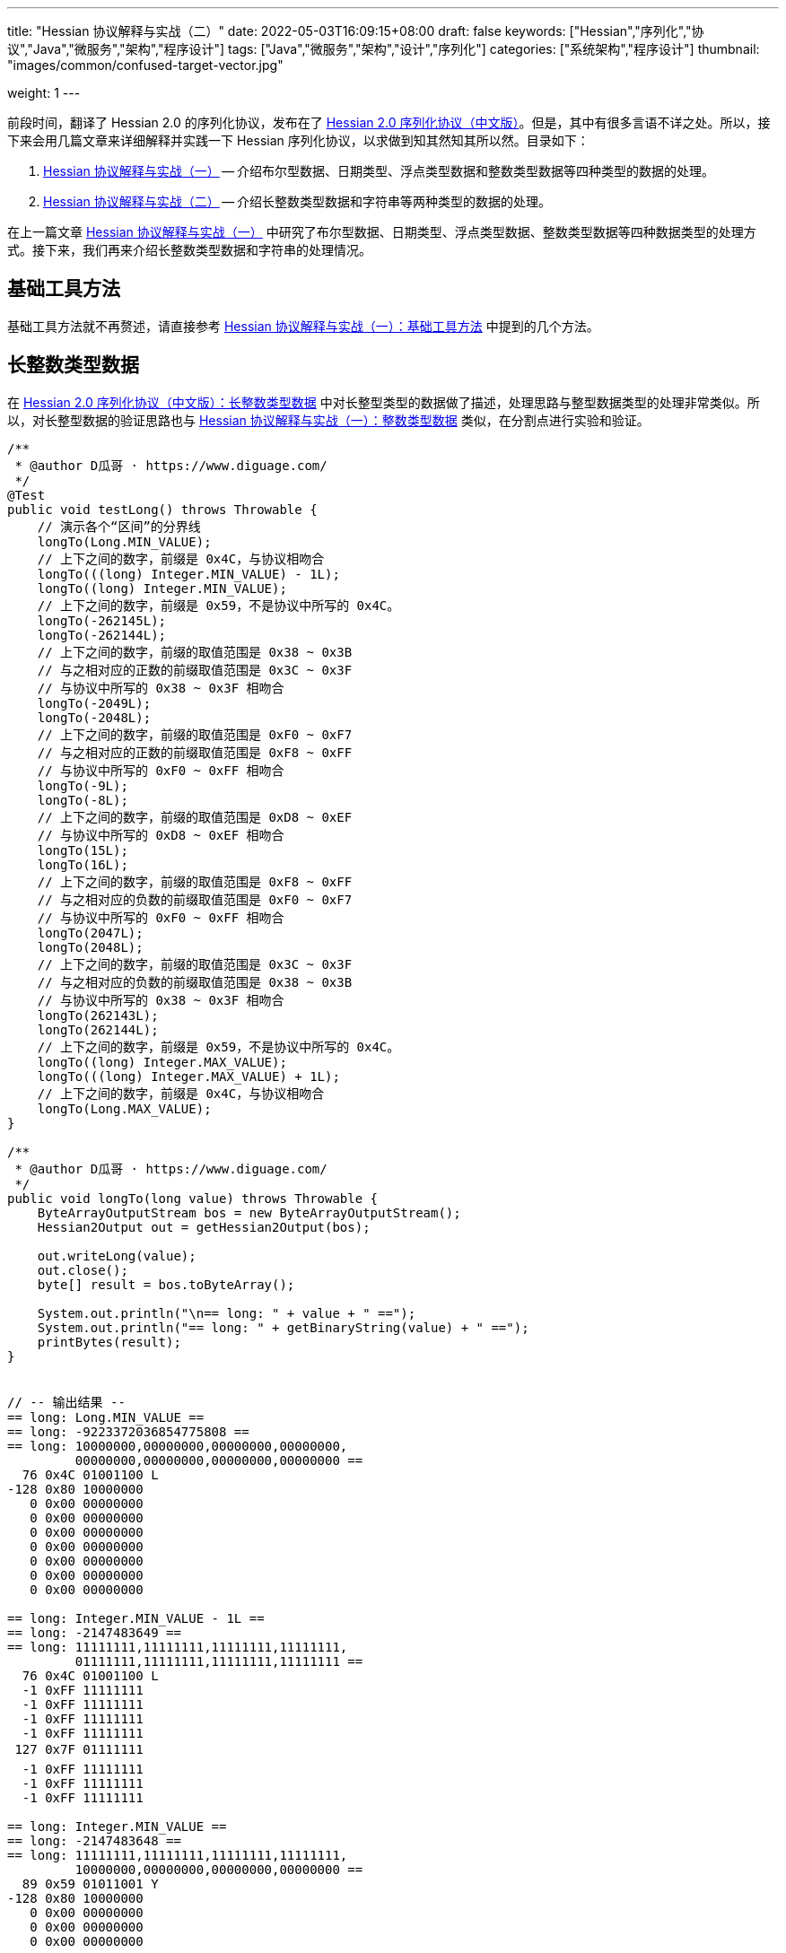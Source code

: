 ---
title: "Hessian 协议解释与实战（二）"
date: 2022-05-03T16:09:15+08:00
draft: false
keywords: ["Hessian","序列化","协议","Java","微服务","架构","程序设计"]
tags: ["Java","微服务","架构","设计","序列化"]
categories: ["系统架构","程序设计"]
thumbnail: "images/common/confused-target-vector.jpg"

weight: 1
---

:icons: font
:source-highlighter: pygments
:pygments-style: monokai
:pygments-linenums-mode: table
:source_attr: indent=0
:image_attr: align=center,width=100%

前段时间，翻译了 Hessian 2.0 的序列化协议，发布在了 https://www.diguage.com/post/hessian-serialization-protocol/[Hessian 2.0 序列化协议（中文版）^]。但是，其中有很多言语不详之处。所以，接下来会用几篇文章来详细解释并实践一下 Hessian 序列化协议，以求做到知其然知其所以然。目录如下：

. https://www.diguage.com/post/hessian-protocol-interpretation-and-practice-1/[Hessian 协议解释与实战（一）^] -- 介绍布尔型数据、日期类型、浮点类型数据和整数类型数据等四种类型的数据的处理。
. https://www.diguage.com/post/hessian-protocol-interpretation-and-practice-2/[Hessian 协议解释与实战（二）^] -- 介绍长整数类型数据和字符串等两种类型的数据的处理。

在上一篇文章 https://www.diguage.com/post/hessian-protocol-interpretation-and-practice-1/[Hessian 协议解释与实战（一）^] 中研究了布尔型数据、日期类型、浮点类型数据、整数类型数据等四种数据类型的处理方式。接下来，我们再来介绍长整数类型数据和字符串的处理情况。

== 基础工具方法

基础工具方法就不再赘述，请直接参考 https://www.diguage.com/post/hessian-protocol-interpretation-and-practice-1/#helper-methods[Hessian 协议解释与实战（一）：基础工具方法^] 中提到的几个方法。

[#long]
== 长整数类型数据

在 https://www.diguage.com/post/hessian-serialization-protocol/#long[Hessian 2.0 序列化协议（中文版）：长整数类型数据^] 中对长整型类型的数据做了描述，处理思路与整型数据类型的处理非常类似。所以，对长整型数据的验证思路也与 https://www.diguage.com/post/hessian-protocol-interpretation-and-practice-1/#int[Hessian 协议解释与实战（一）：整数类型数据^] 类似，在分割点进行实验和验证。

[source%nowrap,java,{source_attr}]
----
/**
 * @author D瓜哥 · https://www.diguage.com/
 */
@Test
public void testLong() throws Throwable {
    // 演示各个“区间”的分界线
    longTo(Long.MIN_VALUE);
    // 上下之间的数字，前缀是 0x4C，与协议相吻合
    longTo(((long) Integer.MIN_VALUE) - 1L);
    longTo((long) Integer.MIN_VALUE);
    // 上下之间的数字，前缀是 0x59，不是协议中所写的 0x4C。
    longTo(-262145L);
    longTo(-262144L);
    // 上下之间的数字，前缀的取值范围是 0x38 ~ 0x3B
    // 与之相对应的正数的前缀取值范围是 0x3C ~ 0x3F
    // 与协议中所写的 0x38 ~ 0x3F 相吻合
    longTo(-2049L);
    longTo(-2048L);
    // 上下之间的数字，前缀的取值范围是 0xF0 ~ 0xF7
    // 与之相对应的正数的前缀取值范围是 0xF8 ~ 0xFF
    // 与协议中所写的 0xF0 ~ 0xFF 相吻合
    longTo(-9L);
    longTo(-8L);
    // 上下之间的数字，前缀的取值范围是 0xD8 ~ 0xEF
    // 与协议中所写的 0xD8 ~ 0xEF 相吻合
    longTo(15L);
    longTo(16L);
    // 上下之间的数字，前缀的取值范围是 0xF8 ~ 0xFF
    // 与之相对应的负数的前缀取值范围是 0xF0 ~ 0xF7
    // 与协议中所写的 0xF0 ~ 0xFF 相吻合
    longTo(2047L);
    longTo(2048L);
    // 上下之间的数字，前缀的取值范围是 0x3C ~ 0x3F
    // 与之相对应的负数的前缀取值范围是 0x38 ~ 0x3B
    // 与协议中所写的 0x38 ~ 0x3F 相吻合
    longTo(262143L);
    longTo(262144L);
    // 上下之间的数字，前缀是 0x59，不是协议中所写的 0x4C。
    longTo((long) Integer.MAX_VALUE);
    longTo(((long) Integer.MAX_VALUE) + 1L);
    // 上下之间的数字，前缀是 0x4C，与协议相吻合
    longTo(Long.MAX_VALUE);
}

/**
 * @author D瓜哥 · https://www.diguage.com/
 */
public void longTo(long value) throws Throwable {
    ByteArrayOutputStream bos = new ByteArrayOutputStream();
    Hessian2Output out = getHessian2Output(bos);

    out.writeLong(value);
    out.close();
    byte[] result = bos.toByteArray();

    System.out.println("\n== long: " + value + " ==");
    System.out.println("== long: " + getBinaryString(value) + " ==");
    printBytes(result);
}


// -- 输出结果 --
== long: Long.MIN_VALUE ==
== long: -9223372036854775808 ==
== long: 10000000,00000000,00000000,00000000,
         00000000,00000000,00000000,00000000 ==
  76 0x4C 01001100 L 
-128 0x80 10000000 
   0 0x00 00000000   
   0 0x00 00000000   
   0 0x00 00000000   
   0 0x00 00000000   
   0 0x00 00000000   
   0 0x00 00000000   
   0 0x00 00000000   

== long: Integer.MIN_VALUE - 1L ==
== long: -2147483649 ==
== long: 11111111,11111111,11111111,11111111,
         01111111,11111111,11111111,11111111 ==
  76 0x4C 01001100 L 
  -1 0xFF 11111111 
  -1 0xFF 11111111 
  -1 0xFF 11111111 
  -1 0xFF 11111111 
 127 0x7F 01111111  
  -1 0xFF 11111111 
  -1 0xFF 11111111 
  -1 0xFF 11111111 

== long: Integer.MIN_VALUE ==
== long: -2147483648 ==
== long: 11111111,11111111,11111111,11111111,
         10000000,00000000,00000000,00000000 ==
  89 0x59 01011001 Y 
-128 0x80 10000000 
   0 0x00 00000000   
   0 0x00 00000000   
   0 0x00 00000000   

== long: -262145 ==
== long: 11111111,11111111,11111111,11111111,
         11111111,11111011,11111111,11111111 ==
  89 0x59 01011001 Y 
  -1 0xFF 11111111 
  -5 0xFB 11111011 
  -1 0xFF 11111111 
  -1 0xFF 11111111 

== long: -262144 ==
== long: 11111111,11111111,11111111,11111111,
         11111111,11111100,00000000,00000000 ==
  56 0x38 00111000 8 
   0 0x00 00000000   
   0 0x00 00000000   

== long: -2049 ==
== long: 11111111,11111111,11111111,11111111,
         11111111,11111111,11110111,11111111 ==
  59 0x3B 00111011 ; 
  -9 0xF7 11110111 
  -1 0xFF 11111111 

== long: -2048 ==
== long: 11111111,11111111,11111111,11111111,
         11111111,11111111,11111000,00000000 ==
 -16 0xF0 11110000 
   0 0x00 00000000   

== long: -9 ==
== long: 11111111,11111111,11111111,11111111,
         11111111,11111111,11111111,11110111 ==
  -9 0xF7 11110111 
  -9 0xF7 11110111 

== long: -8 ==
== long: 11111111,11111111,11111111,11111111,
         11111111,11111111,11111111,11111000 ==
 -40 0xD8 11011000 

== long: 15 ==
== long: 00000000,00000000,00000000,00000000,
         00000000,00000000,00000000,00001111 ==
 -17 0xEF 11101111 

== long: 16 ==
== long: 00000000,00000000,00000000,00000000,
         00000000,00000000,00000000,00010000 ==
  -8 0xF8 11111000 
  16 0x10 00010000  

== long: 2047 ==
== long: 00000000,00000000,00000000,00000000,
         00000000,00000000,00000111,11111111 ==
  -1 0xFF 11111111 
  -1 0xFF 11111111 

== long: 2048 ==
== long: 00000000,00000000,00000000,00000000,
         00000000,00000000,00001000,00000000 ==
  60 0x3C 00111100 < 
   8 0x08 00001000 
   0 0x00 00000000   

== long: 262143 ==
== long: 00000000,00000000,00000000,00000000,
         00000000,00000011,11111111,11111111 ==
  63 0x3F 00111111 ? 
  -1 0xFF 11111111 
  -1 0xFF 11111111 

== long: 262144 ==
== long: 00000000,00000000,00000000,00000000,
         00000000,00000100,00000000,00000000 ==
  89 0x59 01011001 Y 
   0 0x00 00000000   
   4 0x04 00000100  
   0 0x00 00000000   
   0 0x00 00000000   

== long: Integer.MAX_VALUE ==
== long: 2147483647 ==
== long: 00000000,00000000,00000000,00000000,
         01111111,11111111,11111111,11111111 ==
  89 0x59 01011001 Y 
 127 0x7F 01111111  
  -1 0xFF 11111111 
  -1 0xFF 11111111 
  -1 0xFF 11111111 


== long: Integer.MAX_VALUE + 1L ==
== long: 2147483648 ==
== long: 00000000,00000000,00000000,00000000,
         10000000,00000000,00000000,00000000 ==
  76 0x4C 01001100 L 
   0 0x00 00000000   
   0 0x00 00000000   
   0 0x00 00000000   
   0 0x00 00000000   
-128 0x80 10000000 
   0 0x00 00000000   
   0 0x00 00000000   
   0 0x00 00000000   


== long: Long.MAX_VALUE ==
== long: 9223372036854775807 ==
== long: 01111111,11111111,11111111,11111111,
         11111111,11111111,11111111,11111111 ==
  76 0x4C 01001100 L 
 127 0x7F 01111111  
  -1 0xFF 11111111 
  -1 0xFF 11111111 
  -1 0xFF 11111111 
  -1 0xFF 11111111 
  -1 0xFF 11111111 
  -1 0xFF 11111111 
  -1 0xFF 11111111 

----

这里有几点需要特别说明：

. 首先，需要特别强调的一点，协议中有一处是错误的：**五个字节表示的数字的前缀是 `0x59`（`Y`），而不是 `0x4C`（`L`）。**这里也可以从另外一个角度来看这个问题：九个字节表示数字的前缀是 `0x4C`（`L`），如果五个字节的数字是正确的，则这两个冲突，哪该怎么区分这两种数字呢？
. 对于 `-8` ~ `15` 的数字，使用字节中的后六位来表示；
. 在编码 `-2048` ~ `2047` 时，使用两个字节表示。其中，后面的 `12` 位用于表示数值。`11110000`（`0xF0`） `00000000`（`0x00`） 表示 `-2048`，之后就在后十二位上逐渐加 `1`，直到 `11111111`（`0xFF`） `11111111`（`0xFF`） 表示 `2047`。
. 在编码 `-262144` ~ `262143` 时，使用三个字节表示。其中，后面的十九位用于表示数值。`00111000`（`0x38`） `00000000`（`0x00`） `00000000`（`0x00`） 表示 `-262144`，之后就在后十九位上逐渐加 `1`，直到 `00111111`（`0x3F`） `11111111`（`0xFF`） `11111111`（`0xFF`） 表示 `262143`。
. 对于 `Integer.MIN_VALUE` ~ `-2049` 和 `2048` ~ `Integer.MAX_VALUE` 这两个区间的数字，则直接取数字对应的最后 32 位二进制，然后在前面加一个前缀 `0x59` 来作为序列化的结果。
. 除上述之外的所有数字，则都是将其二进制位，并且在前面加一个前缀 `0x4C`（`L`）来作为序列化结果。
. 有一点需要说明一下：在处理长整数时，在程序中是按照区间范围来处理的，基本原则是用尽可能少的字节来完整表示数字。这样的话，在下一个更大范围的数字是要去除上一个区间能表示的数。这点对于整数和长整数的处理方式都是一样的。画了一个图来更详细说明情况。

image::/images/marshal/hessian-long.svg[{image_attr}]

[#string]
== 字符串

在 https://www.diguage.com/post/hessian-serialization-protocol/#string[Hessian 2.0 序列化协议（中文版）：字符串类型数据^] 中对字符串类型的数据做了描述。总得来说，还算比较清楚。但是一些细节不是特别清楚，比如“以 UTF-8 编码的 16 位 Unicode 字符串”，再比如，四个字节的 UTF-8 怎么被 16 位 Unicode 字符串表示等。这里深究一下。

在讲述 Hessian 如果处理字符串之前，我们先简要介绍一些编码与字符串的基础知识，方便后续内容展开。

=== 编码与字符集概述

关于字符串编码有非常非常多的计算机底层知识。在探究的过程中，还是费了不少力气。关于 Unicode、UTF-8、UTF-16（以及相关变种 UTF-16BE 和 UTF-166LE）等相关知识有非常非常多，这里不展开讲解。那里提到了相关知识，会简单诉说一下，只是做些铺垫工作。后续有机会，再发文细讲。

****
关于编码与字符集的问题，专门去查了一些资料，越了解越心惊，没想到这里面的水是如此之深，不是简单几句就能说明白了。干脆给自己挖个坑，专门写一篇文章来详细说明吧。先把坑位选好： https://www.diguage.com/post/dive-into-encoding-and-character-set/[细说编码与字符集^]。
****

==== ASCII 码

ASCII 是 American Standard Code for Information Interchange 的简称，定义了128个字符的编码规则，其字符集合叫 ASCII 字符集。完整列表如下：

image::/images/encoding/ascii-table.svg[alt="ASCII Table",{image_attr}]

==== Unicode

ASCII 码是美国制定出来针对英语的编码标准；后来，中国发展出来自己的 GB2312，后来为了增加对繁体字的支持，又扩展出来了 GB18030。其他国家也发展出来自己的编码标准。为了解决不同国家间却经常出现编码不相容的情况，发展出了 Unicode 编码。

在文字处理方面，Unicode 为每一个字符而非字形定义唯一的代码（即一个整数）。换句话说，统一码以一种抽象的方式（即数字）来处理字符，并将视觉上的演绎工作（例如字体大小、外观形状、字体形态、文体等）留给其他软件来处理。D瓜哥的理解就是给每个字符分配了一个身份证号。

在表示一个 Unicode 的字元时，通常会用 “U+” 然后紧接着一组十六进位的数字来表示这一个字元。

Unicode 的实现方式称为 Unicode转换格式（Unicode Transformation Format，简称为UTF）。目前，常用的为 UTF-8 和 UTF-16。

==== UTF-8 编码

Unicode 和 UTF-8 的转换关系比较统一。用表格展示：

image::/images/encoding/utf8-encoding-scheme.svg[alt="Unicode 与 UTF-8 的转换",{image_attr}]

[#utf-16]
==== UTF-16 编码

UTF-16 目前可以分为两种转化格式：

. 如 `U ∈ [U+0000, U+D7FF]` or `U ∈ [U+E000, U+FFFF]`，则 UTF-16 和 Unicode 相同
. 如果 `U ∈ [U+010000, U+10FFFF]`，则转化关系略复杂，具体如下：
+
--
[source%nowrap,{source_attr}]
----
// Basic Multilingual Plane (BMP)
U  ∈ [U+0000, U+D7FF] or U ∈ [U+E000, U+FFFF]
U+ⒶⒷⒸⒹ → 0xⒶⒷⒸⒹ

// Supplementary Planes
U  ∈ [U+010000, U+10FFFF]                // U - 0x10000 之后，只有 20 位
U' = ⑲⑱⑰⑯⑮⑭⑬⑫⑪⑩ ⑨⑧⑦⑥⑤④③②①⓪  // U - 0x10000
W₁ = 110110⑲⑱ ⑰⑯⑮⑭⑬⑫⑪⑩            // 0xD800 + ⑲⑱⑰⑯⑮⑭⑬⑫⑪⑩
W₂ = 110111⑨⑧ ⑦⑥⑤④③②①⓪            // 0xDC00 + ⑨⑧⑦⑥⑤④③②①⓪
----

image::/images/encoding/utf16-surrogate-decoder.png[alt="UTF-16 surrogate decoder",{image_attr}]

编码之后，每个字符的编码范围是 `W ∈ [0xD800, 0xDFFF]`，其中，high surrogate `W₁ ∈ [0xD800, 0xDBFF]`， low surrogate `W₂ ∈ [0xDC00, 0xDFFF]`，正好可以 BMP 的字区分开。
--

铺垫工作基本够用了，下面开始介绍 Hessian 对字符串的处理。

=== Hessian 对字符串的基本处理

坦白讲，Hessian 对字符串处理的描述一脸懵逼。所以，还是直接结合 Hessian 的代码，来说明一下 Hessian 中对单个字符怎么处理的。直接上代码：

.Hessian 中 Hessian2Output#printString 的代码
[source%nowrap,java,{source_attr}]
----
public void printString(String v, int strOffset, int length)
  throws IOException
{
  int offset = _offset;
  byte []buffer = _buffer;

  for (int i = 0; i < length; i++) {
    if (SIZE <= offset + 16) {
      _offset = offset;
      flushBuffer();
      offset = _offset;
    }

    char ch = v.charAt(i + strOffset);

    if (ch < 0x80)
      buffer[offset++] = (byte) (ch);
    else if (ch < 0x800) {
      buffer[offset++] = (byte) (0xc0 + ((ch >> 6) & 0x1f));
      buffer[offset++] = (byte) (0x80 + (ch & 0x3f));
    }
    else {
      buffer[offset++] = (byte) (0xe0 + ((ch >> 12) & 0xf));
      buffer[offset++] = (byte) (0x80 + ((ch >> 6) & 0x3f));
      buffer[offset++] = (byte) (0x80 + (ch & 0x3f));
    }
  }

  _offset = offset;
}
----

这段代码中，关于字符（`char`）的处理有三个分支，分开来说明一下：

. 第一个分支条件 `ch < 0x80`，这里的 `0x80` 等价于 `8*16 + 0 = 128`，正好是 ASCII 编码范围内的字符。所以，这个分支的意思就很明确了： ASCII 编码范围内的字符直接使用其编码来作为序列化的结果。另外，UTF-8 在 ASCII 编码范围内，与之相同。所以，这和标准中提到的使用 UTF-8 编码是没有冲突的。
. 第二个分支 `ch < 0x800`，坦白讲，最初看到这个数字是懵逼的。不知道这个 `0x800`。在查相关资料时，看到了 UTF-8 编码的氛围划分，在 https://en.wikipedia.org/wiki/UTF-8#Encoding[UTF-8 - Wikipedia^] 中看到有 `U+0800`。在其上的一行内容显示为两个字节的 UTF-8 编码范围是 `U+0080` ~ `U+07FF`	，其二进制表示是 `110xxxxx` + `10xxxxxx`。这里的 `U+07FF` 和 `0x800` 正好相邻，结合序列化的结果来看，两个字节表示的 UTF-8 的字符直接是使用 UTF-8 编码来作为其序列化结果。所以，从这点可以看出，这里的 `0x800` 就是两个字节表示的 UTF-8 的字符的上限。另外， UTF-8 编码范围的 `U+0080` 和上面的 `0x80` 也是相吻合的。
+
--
image::/images/encoding/code-point-utf8-conversion.png[{image_attr}]
--
+ 
. 第三个情况就比较复杂了。我们先来看看 https://docs.oracle.com/javase/specs/jls/se17/html/index.html[《The Java® Language Specification》^] 中怎么来定义字符的。这里直接摘录规范原文：
+
--
[quote, The Java® Language Specification,Java SE 17 Edition]
____
The Unicode standard was originally designed as a fixed-width 16-bit character encoding. It has since been changed to allow for characters whose representation requires more than 16 bits. The range of legal code points is now U+0000 to U+10FFFF, using the hexadecimal U+n notation. Characters whose code points are greater than U+FFFF are called supplementary characters. To represent the complete range of characters using only 16-bit units, the Unicode standard defines an encoding called UTF-16. In this encoding, supplementary characters are represented as pairs of 16-bit code units, the first from the high-surrogates range (U+D800 to U+DBFF), and the second from the low-surrogates range (U+DC00 to U+DFFF). 

The Java programming language represents text in sequences of 16-bit code units, using the UTF-16 encoding.
____

从这个规范中可以看出，Java 使用 UTF-16 编码来表示文本。

另外，在 https://en.wikipedia.org/wiki/UTF-16[UTF-16 - Wikipedia^] 中有如下描述：

[quote, UTF-16, Wikipedia]
____
Code points from the other planes (called Supplementary Planes) are encoded as two 16-bit code units called a surrogate pair。

……

Java originally used UCS-2, and added UTF-16 supplementary character support in J2SE 5.0.
____

从这些描述中，可以看出，在 Java 中，在表示 https://en.wikipedia.org/wiki/Plane_(Unicode)#Basic_Multilingual_Plane[BMP (Basic Multilingual Plane)^] 的字符时，使用一个 `char` 字符来表示，而且 `char` 值等于字符的 UTF-16 编码；在表示除 BMP 之外的 *supplementary* 字符时，使用两个 `char` 表示，两个 `char` 的值是 UTF-16 编码。

基本的铺垫工作已经够了，我们来结合示例看一下 Hessian 对字符串的处理过程。
--

[source%nowrap,java,{source_attr}]
----
/**
 * @author D瓜哥 · https://www.diguage.com/
 */
@Test
public void testString() throws Throwable {
    // 单字节字符串
    stringTo("D");
    // 双字节字符串
    stringTo("Å");
    // 三字节字符串
    stringTo("瓜");
    // 四字节字符串
    stringTo("😂");
    // 😂 = U+1f602
    // 第一步，先将 Unicode 转换成 UTF-16 编码；
    //      对于超过 BMP 的字符，UTF-16 会将其拆
    //      分成两个字符来处理。由于 Java 内部，char
    //      类型的数据就是使用 UTF-16 编码的，所以，
    //      这一步已经提前完成，无需再做处理。
    // (打开调试，查看 char 的内容即可确认)
    // 这里演示一下从 Unicode 转 UTF-16 的过程：
    // U+1f602 - 0x10000 = 0x0f602
    // 0x0f602 = 00 0011 1101, 10 0000 0010
    //   00 0011 1101 + 0XD800
    // =         00 0011 1101
    //   + 11011000 0000 0000
    // ----------------------
    // =   11011000 0011 1101
    // = d83d
    //
    //   10 0000 0010 + 0xDC00
    // =         10 0000 0010
    //   + 11011100 0000 0000
    // ----------------------
    // =   11011110 0000 0010
    // = de02
    //
    // 第二步，`char` 值大于等于 `0x800` 的 `char`，会将其
    //      “值”当做 Unicode 然后转换成“3个字节的UTF-8”。
    //      如果是需要两个 `char` 表示的字符，则当做两个 “Unicode 值”
    //      处理，则 会转成两个“3 个字节的 UTF-8”，就是六个字节。
    // 注：这里的“3个字节的UTF-8”，并不是通常说的 UTF-8 编码，
    //     只是借用了“3个字节的UTF-8”的编码格式，徒有其表而已。
    // 11011000 0011 1101 → 11101101 10100000 10111101
    // 11011110 0000 0010 → 11101101 10111000 10000010
    // 转换算法见上面的“Unicode 与 UTF-8 的转换”图表。

    // 大家可以试试 👍 的转换： 👍 = U+1F44D
    stringTo("👍");

    // 更长久的长字符串处理示例
    ByteArrayOutputStream bos = new ByteArrayOutputStream();
    Hessian2Output out = getHessian2Output(bos);
    out.writeString("D瓜哥");
    out.writeString("https://www.diguage.com");
    out.writeString("👍👍👍，老李卖瓜，自卖自夸，😂😂😂");
    out.close();
    byte[] hessianBytes = bos.toByteArray();
    ByteArrayInputStream bais = new ByteArrayInputStream(hessianBytes);
    Hessian2Input hessian2Input = getHessian2Input(bais);
    String s1 = hessian2Input.readString();
    System.out.println(s1);
    String s2 = hessian2Input.readString();
    System.out.println(s2);
    String s3 = hessian2Input.readString();
    System.out.println(s3);
    hessian2Input.close();
    bais.close();
}

/**
 * @author D瓜哥 · https://www.diguage.com/
 */
public void stringTo(String value) throws Throwable {
    ByteArrayOutputStream bos = new ByteArrayOutputStream();
    Hessian2Output out = getHessian2Output(bos);

    out.writeString(value);
    out.close();
    byte[] result = bos.toByteArray();

    System.out.println("\n== string: " + value + " ==");
    byte[] utf8Bytes = value.getBytes(StandardCharsets.UTF_8);
    System.out.println("== string: value UTF-8 bytes ==");
    printBytes(utf8Bytes);

    byte[] utf16Bytes = value.getBytes(StandardCharsets.UTF_16);
    System.out.println("== string: value UTF-16 bytes ==");
    printBytes(utf16Bytes);

    byte[] utf16beBytes = value.getBytes(StandardCharsets.UTF_16BE);
    System.out.println("== string: value UTF-16BE bytes ==");
    printBytes(utf16beBytes);

    byte[] utf16leBytes = value.getBytes(StandardCharsets.UTF_16LE);
    System.out.println("== string: value UTF-16LE bytes ==");
    printBytes(utf16leBytes);

    System.out.println("== string: hessian result ==");
    printBytes(result);
}


// -- 输出结果 --
== string: D ==
== string: value UTF-8 bytes ==
  68 0x44 01000100 D 
== string: value UTF-16 bytes ==
  -2 0xFE 11111110 
  -1 0xFF 11111111 
   0 0x00 00000000   
  68 0x44 01000100 D 
== string: value UTF-16BE bytes ==
   0 0x00 00000000   
  68 0x44 01000100 D 
== string: value UTF-16LE bytes ==
  68 0x44 01000100 D 
   0 0x00 00000000   
== string: hessian result ==
   1 0x01 00000001  
  68 0x44 01000100 D 

== string: Å ==
== string: value UTF-8 bytes ==
 -61 0xC3 11000011 
-123 0x85 10000101 
== string: value UTF-16 bytes ==
  -2 0xFE 11111110 
  -1 0xFF 11111111 
   0 0x00 00000000   
 -59 0xC5 11000101 
== string: value UTF-16BE bytes ==
   0 0x00 00000000   
 -59 0xC5 11000101 
== string: value UTF-16LE bytes ==
 -59 0xC5 11000101 
   0 0x00 00000000   
== string: hessian result ==
   1 0x01 00000001  
 -61 0xC3 11000011 
-123 0x85 10000101 

== string: 瓜 ==
== string: value UTF-8 bytes ==
 -25 0xE7 11100111 
-109 0x93 10010011 
-100 0x9C 10011100 
== string: value UTF-16 bytes ==
  -2 0xFE 11111110 
  -1 0xFF 11111111 
 116 0x74 01110100 t 
 -36 0xDC 11011100 
== string: value UTF-16BE bytes ==
 116 0x74 01110100 t 
 -36 0xDC 11011100 
== string: value UTF-16LE bytes ==
 -36 0xDC 11011100 
 116 0x74 01110100 t 
== string: hessian result ==
   1 0x01 00000001  
 -25 0xE7 11100111 
-109 0x93 10010011 
-100 0x9C 10011100  

== string: 😂 ==
== string: value UTF-8 bytes ==
 -16 0xF0 11110000 
 -97 0x9F 10011111 
-104 0x98 10011000 
-126 0x82 10000010 
== string: value UTF-16 bytes ==
  -2 0xFE 11111110 
  -1 0xFF 11111111 
 -40 0xD8 11011000 
  61 0x3D 00111101 = 
 -34 0xDE 11011110 
   2 0x02 00000010  
== string: value UTF-16BE bytes ==
 -40 0xD8 11011000 
  61 0x3D 00111101 = 
 -34 0xDE 11011110 
   2 0x02 00000010  
== string: value UTF-16LE bytes ==
  61 0x3D 00111101 = 
 -40 0xD8 11011000 
   2 0x02 00000010  
 -34 0xDE 11011110 
== string: hessian result ==
   2 0x02 00000010  
 -19 0xED 11101101 
 -96 0xA0 10100000 
 -67 0xBD 10111101 
 -19 0xED 11101101 
 -72 0xB8 10111000 
-126 0x82 10000010 

== string: 👍 ==
== string: value UTF-8 bytes ==
 -16 0xF0 11110000 
 -97 0x9F 10011111 
-111 0x91 10010001 
-115 0x8D 10001101 
== string: value UTF-16 bytes ==
  -2 0xFE 11111110 
  -1 0xFF 11111111 
 -40 0xD8 11011000 
  61 0x3D 00111101 = 
 -36 0xDC 11011100 
  77 0x4D 01001101 M 
== string: value UTF-16BE bytes ==
 -40 0xD8 11011000 
  61 0x3D 00111101 = 
 -36 0xDC 11011100 
  77 0x4D 01001101 M 
== string: value UTF-16LE bytes ==
  61 0x3D 00111101 = 
 -40 0xD8 11011000 
  77 0x4D 01001101 M 
 -36 0xDC 11011100 
== string: hessian result ==
   2 0x02 00000010  
 -19 0xED 11101101 
 -96 0xA0 10100000 
 -67 0xBD 10111101 
 -19 0xED 11101101 
 -79 0xB1 10110001 
-115 0x8D 10001101 
// 你算对了吗？

D瓜哥
https://www.diguage.com
👍👍👍，老李卖瓜，自卖自夸，😂😂😂
----

这里对于 Unicode 值大于等于 `0x800` 的字符的处理过程做个总结：

. 第一步，先将 Unicode 转换成 UTF-16 编码；对于超过 BMP 的字符，UTF-16 会将其拆分成两个字符来处理。由于 Java 内部， `char` 类型的数据就是使用 UTF-16 编码的，所以，这一步已经提前完成，无需再做处理。
. 第二步，`char` 值大于等于 `0x800` 的 `char`，会将其“值”当做 Unicode 然后转换成“3个字节的UTF-8”。如果是需要两个 `char` 表示的字符，则当做两个“Unicode 值”处理，则 会转成两个“3个字节的UTF-8”，就是六个字节。

=== Hessian 对字符串的“切割”处理

要测试 Hessian 对字符串的切割，则会使用非常长的字符串，将其编码全部打印出来意义不大。所以，在开始讲解之前，先对之前的工具方法 `printBytes` 进行适当的改造。

[source%nowrap,java,{source_attr}]
----
/**
 * 打印字节数组
 *
 * @author D瓜哥 · https://www.diguage.com/
 */
private void printBytes(byte[] result) {
    int chunk = 0x8000;
    if (0 < result.length && chunk < result.length & result[0] == 'R') {
        for (int i = 0; i < result.length; i += (chunk + 3)) {
            int j = Math.max(i - 1, 0);
            int end = Math.min(i + 4, result.length);
            System.out.println(".... " + j + " ~ " + end + " ....");
            for (; j < end; j++) {
                printByte(result[j]);
            }
        }
        System.out.println("...... " + result.length);
    } else {
        int max = 10;
        for (int i = 0; i < result.length && i < max; i++) {
            printByte(result[i]);
        }
        if (result.length > max) {
            System.out.println("...... " + result.length);
        }
    }
}

/**
 * 打印单个字节
 *
 * @author D瓜哥 · https://www.diguage.com/
 */
private void printByte(byte b) {
    String bitx = Integer.toBinaryString(Byte.toUnsignedInt(b));
    String zbits = String.format("%8s", bitx).replace(' ', '0');
    if (0 <= b) {
        System.out.printf("%4d 0x%02X %8s %c %n", b, b, zbits, b);
    } else {
        System.out.printf("%4d 0x%02X %8s %n", b, b, zbits);
    }
}
----

Hessian 中对字符串的处理，根据长度可分不同的几种情况：

* 长度小于 32 的字符串可以用一个字节长度编码 `[x00-x1f]`。
* `[x30-x33] b0 <utf8-data>`
* `x52 b1 b0 <utf8-data> string`
* `S b1 b0 <utf8-data>`
* 字符串被编码成块。`x53`（`S`）表示最终块，`x52`（`R`）表示任何非最终块。每个块有一个 16 位无符号整型长度值。

由此可知，Hessian 对不同长度的字符串，在编码时，前置标志符是不一样的。测试代码如下：

[source%nowrap,java,{source_attr}]
----
/**
 * 测试字符串的处理
 *
 * @author D瓜哥 · https://www.diguage.com/
 */
@Test
public void testString() throws Throwable {
    // 0x00~0x31 0~31
    // 32~255 的前置标志位是 0x30，然后从 256 开始，每隔 256 个一个标志位。
    // 0x30 32~255
    // 0x31 256~511
    // 0x32 512~767
    // 0x33 768~1023
    // 之所以这样，是因为使用一个字节来表示“长度”；而 0、1、2、3 保存在前置标志位的末尾。
    // 这里又有一个错误：Hessian2Constants.STRING_SHORT_MAX = 0x3ff 最大值是 1023，
    // 对应 0x33。所以，0x34 不会出现的。超过 1023 之后，前置标志位就是 S 了。
    stringTo("");
    // 0~31 之间，直接使用一个字符进行编码
    stringTo(getStringByLength("a", 31));
    stringTo(getStringByLength("a", 32));
    // 32~255 之间，使用一个前缀标志符 0x30(0) + 一个字符进行编码
    stringTo(getStringByLength("a", 255));
    stringTo(getStringByLength("a", 256));
    // 256~511 之间，使用一个前缀标志符 0x31(1) + 一个字符进行编码
    stringTo(getStringByLength("a", 511));
    stringTo(getStringByLength("a", 512));
    // 512~767 之间，使用一个前缀标志符 0x32(2) + 一个字符进行编码
    stringTo(getStringByLength("a", 767));
    stringTo(getStringByLength("a", 768));
    // 768~1023 之间，使用一个前缀标志符 0x33(3) + 一个字符进行编码
    stringTo(getStringByLength("a", 1023));
    stringTo(getStringByLength("a", 1024));
    // 1024~32768 之间，使用一个前缀标志符 0x53(S) + 两个字符进行编码

    // 测试字符串分块
    // 根据协议中对于字符串的“长度为 0-65535 的字符串”的描述，65535 为分块大小的界限。
    // 那么，长度为 65535 应该不分块，a*65535 序列化后，长度应该是 65535 + 3。
    // 但是，实际实验的结果为 65535 + 6。那么协议描述有问题。
    // stringTo(getStringByLength("a", 65535));
    //
    // 查看代码，分块相关代码的判断条件是 length > 0x8000，那么分块边界
    // 为 0x8000 = 32768。根据输出，跟代码是吻合的。
    // 另外，协议中“`x53`（`S`）表示最终块” 的表述不正确！最终块的前置标志符是什么，
    // 得看截取完前面的分块之后，剩余的字符的个数。如果大于 1023 才会以 `x53`（`S`）开头。
    // 最终块的前置标志符。
    stringTo(getStringByLength("a", 32768));
    stringTo(getStringByLength("a", 32768 + 1));
    stringTo(getStringByLength("a", 32768 + 32));
    stringTo(getStringByLength("a", 32768 + 256));
    stringTo(getStringByLength("a", 32768 + 512));
    stringTo(getStringByLength("a", 32768 + 768));
    stringTo(getStringByLength("a", 32768 + 1024));
}

/**
 * 根据字符串和长度生成对应长的字符串
 *
 * @author D瓜哥 · https://www.diguage.com/
 */
private String getStringByLength(String item, int length) {
    StringBuilder sb = new StringBuilder(length);
    for (int i = 0; i < length; i++) {
        sb.append(item);
    }
    return sb.toString();
}


// -- 输出结果 --
== string:  ==
== string: length = 0 ==
== string: value UTF-8 bytes ==
== string: value UTF-16BE bytes ==
== string: hessian result ==
   0 0x00 00000000  

== string: aaaaaaaaaa...31 ==
== string: length = 31 ==
== string: value UTF-8 bytes ==
  97 0x61 01100001 a
  97 0x61 01100001 a
  97 0x61 01100001 a
  97 0x61 01100001 a
  97 0x61 01100001 a
  97 0x61 01100001 a
  97 0x61 01100001 a
  97 0x61 01100001 a
  97 0x61 01100001 a
  97 0x61 01100001 a
...... 31
== string: value UTF-16BE bytes ==
   0 0x00 00000000  
  97 0x61 01100001 a
   0 0x00 00000000  
  97 0x61 01100001 a
   0 0x00 00000000  
  97 0x61 01100001 a
   0 0x00 00000000  
  97 0x61 01100001 a
   0 0x00 00000000  
  97 0x61 01100001 a
...... 62
== string: hessian result ==
  31 0x1F 00011111 
  97 0x61 01100001 a
  97 0x61 01100001 a
  97 0x61 01100001 a
  97 0x61 01100001 a
  97 0x61 01100001 a
  97 0x61 01100001 a
  97 0x61 01100001 a
  97 0x61 01100001 a
  97 0x61 01100001 a
...... 32

== string: aaaaaaaaaa...32 ==
== string: length = 32 ==
== string: value UTF-8 bytes ==
  97 0x61 01100001 a
  97 0x61 01100001 a
  97 0x61 01100001 a
  97 0x61 01100001 a
  97 0x61 01100001 a
  97 0x61 01100001 a
  97 0x61 01100001 a
  97 0x61 01100001 a
  97 0x61 01100001 a
  97 0x61 01100001 a
...... 32
== string: value UTF-16BE bytes ==
   0 0x00 00000000  
  97 0x61 01100001 a
   0 0x00 00000000  
  97 0x61 01100001 a
   0 0x00 00000000  
  97 0x61 01100001 a
   0 0x00 00000000  
  97 0x61 01100001 a
   0 0x00 00000000  
  97 0x61 01100001 a
...... 64
== string: hessian result ==
  48 0x30 00110000 0
  32 0x20 00100000
  97 0x61 01100001 a
  97 0x61 01100001 a
  97 0x61 01100001 a
  97 0x61 01100001 a
  97 0x61 01100001 a
  97 0x61 01100001 a
  97 0x61 01100001 a
  97 0x61 01100001 a
...... 34

== string: aaaaaaaaaa...255 ==
== string: length = 255 ==
== string: value UTF-8 bytes ==
  97 0x61 01100001 a
  97 0x61 01100001 a
  97 0x61 01100001 a
  97 0x61 01100001 a
  97 0x61 01100001 a
  97 0x61 01100001 a
  97 0x61 01100001 a
  97 0x61 01100001 a
  97 0x61 01100001 a
  97 0x61 01100001 a
...... 255
== string: value UTF-16BE bytes ==
   0 0x00 00000000  
  97 0x61 01100001 a
   0 0x00 00000000  
  97 0x61 01100001 a
   0 0x00 00000000  
  97 0x61 01100001 a
   0 0x00 00000000  
  97 0x61 01100001 a
   0 0x00 00000000  
  97 0x61 01100001 a
...... 510
== string: hessian result ==
  48 0x30 00110000 0
  -1 0xFF 11111111
  97 0x61 01100001 a
  97 0x61 01100001 a
  97 0x61 01100001 a
  97 0x61 01100001 a
  97 0x61 01100001 a
  97 0x61 01100001 a
  97 0x61 01100001 a
  97 0x61 01100001 a
...... 257

== string: aaaaaaaaaa...256 ==
== string: length = 256 ==
== string: value UTF-8 bytes ==
  97 0x61 01100001 a
  97 0x61 01100001 a
  97 0x61 01100001 a
  97 0x61 01100001 a
  97 0x61 01100001 a
  97 0x61 01100001 a
  97 0x61 01100001 a
  97 0x61 01100001 a
  97 0x61 01100001 a
  97 0x61 01100001 a
...... 256
== string: value UTF-16BE bytes ==
   0 0x00 00000000  
  97 0x61 01100001 a
   0 0x00 00000000  
  97 0x61 01100001 a
   0 0x00 00000000  
  97 0x61 01100001 a
   0 0x00 00000000  
  97 0x61 01100001 a
   0 0x00 00000000  
  97 0x61 01100001 a
...... 512
== string: hessian result ==
  49 0x31 00110001 1
   0 0x00 00000000  
  97 0x61 01100001 a
  97 0x61 01100001 a
  97 0x61 01100001 a
  97 0x61 01100001 a
  97 0x61 01100001 a
  97 0x61 01100001 a
  97 0x61 01100001 a
  97 0x61 01100001 a
...... 258

== string: aaaaaaaaaa...511 ==
== string: length = 511 ==
== string: value UTF-8 bytes ==
  97 0x61 01100001 a
  97 0x61 01100001 a
  97 0x61 01100001 a
  97 0x61 01100001 a
  97 0x61 01100001 a
  97 0x61 01100001 a
  97 0x61 01100001 a
  97 0x61 01100001 a
  97 0x61 01100001 a
  97 0x61 01100001 a
...... 511
== string: value UTF-16BE bytes ==
   0 0x00 00000000  
  97 0x61 01100001 a
   0 0x00 00000000  
  97 0x61 01100001 a
   0 0x00 00000000  
  97 0x61 01100001 a
   0 0x00 00000000  
  97 0x61 01100001 a
   0 0x00 00000000  
  97 0x61 01100001 a
...... 1022
== string: hessian result ==
  49 0x31 00110001 1
  -1 0xFF 11111111
  97 0x61 01100001 a
  97 0x61 01100001 a
  97 0x61 01100001 a
  97 0x61 01100001 a
  97 0x61 01100001 a
  97 0x61 01100001 a
  97 0x61 01100001 a
  97 0x61 01100001 a
...... 513

== string: aaaaaaaaaa...512 ==
== string: length = 512 ==
== string: value UTF-8 bytes ==
  97 0x61 01100001 a
  97 0x61 01100001 a
  97 0x61 01100001 a
  97 0x61 01100001 a
  97 0x61 01100001 a
  97 0x61 01100001 a
  97 0x61 01100001 a
  97 0x61 01100001 a
  97 0x61 01100001 a
  97 0x61 01100001 a
...... 512
== string: value UTF-16BE bytes ==
   0 0x00 00000000  
  97 0x61 01100001 a
   0 0x00 00000000  
  97 0x61 01100001 a
   0 0x00 00000000  
  97 0x61 01100001 a
   0 0x00 00000000  
  97 0x61 01100001 a
   0 0x00 00000000  
  97 0x61 01100001 a
...... 1024
== string: hessian result ==
  50 0x32 00110010 2
   0 0x00 00000000  
  97 0x61 01100001 a
  97 0x61 01100001 a
  97 0x61 01100001 a
  97 0x61 01100001 a
  97 0x61 01100001 a
  97 0x61 01100001 a
  97 0x61 01100001 a
  97 0x61 01100001 a
...... 514

== string: aaaaaaaaaa...767 ==
== string: length = 767 ==
== string: value UTF-8 bytes ==
  97 0x61 01100001 a
  97 0x61 01100001 a
  97 0x61 01100001 a
  97 0x61 01100001 a
  97 0x61 01100001 a
  97 0x61 01100001 a
  97 0x61 01100001 a
  97 0x61 01100001 a
  97 0x61 01100001 a
  97 0x61 01100001 a
...... 767
== string: value UTF-16BE bytes ==
   0 0x00 00000000  
  97 0x61 01100001 a
   0 0x00 00000000  
  97 0x61 01100001 a
   0 0x00 00000000  
  97 0x61 01100001 a
   0 0x00 00000000  
  97 0x61 01100001 a
   0 0x00 00000000  
  97 0x61 01100001 a
...... 1534
== string: hessian result ==
  50 0x32 00110010 2
  -1 0xFF 11111111
  97 0x61 01100001 a
  97 0x61 01100001 a
  97 0x61 01100001 a
  97 0x61 01100001 a
  97 0x61 01100001 a
  97 0x61 01100001 a
  97 0x61 01100001 a
  97 0x61 01100001 a
...... 769

== string: aaaaaaaaaa...768 ==
== string: length = 768 ==
== string: value UTF-8 bytes ==
  97 0x61 01100001 a
  97 0x61 01100001 a
  97 0x61 01100001 a
  97 0x61 01100001 a
  97 0x61 01100001 a
  97 0x61 01100001 a
  97 0x61 01100001 a
  97 0x61 01100001 a
  97 0x61 01100001 a
  97 0x61 01100001 a
...... 768
== string: value UTF-16BE bytes ==
   0 0x00 00000000  
  97 0x61 01100001 a
   0 0x00 00000000  
  97 0x61 01100001 a
   0 0x00 00000000  
  97 0x61 01100001 a
   0 0x00 00000000  
  97 0x61 01100001 a
   0 0x00 00000000  
  97 0x61 01100001 a
...... 1536
== string: hessian result ==
  51 0x33 00110011 3
   0 0x00 00000000  
  97 0x61 01100001 a
  97 0x61 01100001 a
  97 0x61 01100001 a
  97 0x61 01100001 a
  97 0x61 01100001 a
  97 0x61 01100001 a
  97 0x61 01100001 a
  97 0x61 01100001 a
...... 770

== string: aaaaaaaaaa...1023 ==
== string: length = 1023 ==
== string: value UTF-8 bytes ==
  97 0x61 01100001 a
  97 0x61 01100001 a
  97 0x61 01100001 a
  97 0x61 01100001 a
  97 0x61 01100001 a
  97 0x61 01100001 a
  97 0x61 01100001 a
  97 0x61 01100001 a
  97 0x61 01100001 a
  97 0x61 01100001 a
...... 1023
== string: value UTF-16BE bytes ==
   0 0x00 00000000  
  97 0x61 01100001 a
   0 0x00 00000000  
  97 0x61 01100001 a
   0 0x00 00000000  
  97 0x61 01100001 a
   0 0x00 00000000  
  97 0x61 01100001 a
   0 0x00 00000000  
  97 0x61 01100001 a
...... 2046
== string: hessian result ==
  51 0x33 00110011 3
  -1 0xFF 11111111
  97 0x61 01100001 a
  97 0x61 01100001 a
  97 0x61 01100001 a
  97 0x61 01100001 a
  97 0x61 01100001 a
  97 0x61 01100001 a
  97 0x61 01100001 a
  97 0x61 01100001 a
...... 1025

== string: aaaaaaaaaa...1024 ==
== string: length = 1024 ==
== string: value UTF-8 bytes ==
  97 0x61 01100001 a
  97 0x61 01100001 a
  97 0x61 01100001 a
  97 0x61 01100001 a
  97 0x61 01100001 a
  97 0x61 01100001 a
  97 0x61 01100001 a
  97 0x61 01100001 a
  97 0x61 01100001 a
  97 0x61 01100001 a
...... 1024
== string: value UTF-16BE bytes ==
   0 0x00 00000000  
  97 0x61 01100001 a
   0 0x00 00000000  
  97 0x61 01100001 a
   0 0x00 00000000  
  97 0x61 01100001 a
   0 0x00 00000000  
  97 0x61 01100001 a
   0 0x00 00000000  
  97 0x61 01100001 a
...... 2048
== string: hessian result ==
  83 0x53 01010011 S
   4 0x04 00000100 
   0 0x00 00000000  
  97 0x61 01100001 a
  97 0x61 01100001 a
  97 0x61 01100001 a
  97 0x61 01100001 a
  97 0x61 01100001 a
  97 0x61 01100001 a
  97 0x61 01100001 a
...... 1027

== string: aaaaaaaaaa...32768 ==
== string: length = 32768 ==
== string: value UTF-8 bytes ==
  97 0x61 01100001 a
  97 0x61 01100001 a
  97 0x61 01100001 a
  97 0x61 01100001 a
  97 0x61 01100001 a
  97 0x61 01100001 a
  97 0x61 01100001 a
  97 0x61 01100001 a
  97 0x61 01100001 a
  97 0x61 01100001 a
...... 32768
== string: value UTF-16BE bytes ==
   0 0x00 00000000  
  97 0x61 01100001 a
   0 0x00 00000000  
  97 0x61 01100001 a
   0 0x00 00000000  
  97 0x61 01100001 a
   0 0x00 00000000  
  97 0x61 01100001 a
   0 0x00 00000000  
  97 0x61 01100001 a
...... 65536
== string: hessian result ==
  83 0x53 01010011 S
-128 0x80 10000000
   0 0x00 00000000  
  97 0x61 01100001 a
  97 0x61 01100001 a
  97 0x61 01100001 a
  97 0x61 01100001 a
  97 0x61 01100001 a
  97 0x61 01100001 a
  97 0x61 01100001 a
...... 32771

== string: aaaaaaaaaa...32769 ==
== string: length = 32769 ==
== string: value UTF-8 bytes ==
  97 0x61 01100001 a
  97 0x61 01100001 a
  97 0x61 01100001 a
  97 0x61 01100001 a
  97 0x61 01100001 a
  97 0x61 01100001 a
  97 0x61 01100001 a
  97 0x61 01100001 a
  97 0x61 01100001 a
  97 0x61 01100001 a
...... 32769
== string: value UTF-16BE bytes ==
   0 0x00 00000000  
  97 0x61 01100001 a
   0 0x00 00000000  
  97 0x61 01100001 a
   0 0x00 00000000  
  97 0x61 01100001 a
   0 0x00 00000000  
  97 0x61 01100001 a
   0 0x00 00000000  
  97 0x61 01100001 a
...... 65538
== string: hessian result ==
.... 0 ~ 4 ....
  82 0x52 01010010 R
-128 0x80 10000000
   0 0x00 00000000  
  97 0x61 01100001 a
.... 32770 ~ 32773 ....
  97 0x61 01100001 a
   1 0x01 00000001 
  97 0x61 01100001 a
...... 32773

== string: aaaaaaaaaa...32800 ==
== string: length = 32800 ==
== string: value UTF-8 bytes ==
  97 0x61 01100001 a
  97 0x61 01100001 a
  97 0x61 01100001 a
  97 0x61 01100001 a
  97 0x61 01100001 a
  97 0x61 01100001 a
  97 0x61 01100001 a
  97 0x61 01100001 a
  97 0x61 01100001 a
  97 0x61 01100001 a
...... 32800
== string: value UTF-16BE bytes ==
   0 0x00 00000000  
  97 0x61 01100001 a
   0 0x00 00000000  
  97 0x61 01100001 a
   0 0x00 00000000  
  97 0x61 01100001 a
   0 0x00 00000000  
  97 0x61 01100001 a
   0 0x00 00000000  
  97 0x61 01100001 a
...... 65600
== string: hessian result ==
.... 0 ~ 4 ....
  82 0x52 01010010 R
-128 0x80 10000000
   0 0x00 00000000  
  97 0x61 01100001 a
.... 32770 ~ 32775 ....
  97 0x61 01100001 a
  48 0x30 00110000 0
  32 0x20 00100000
  97 0x61 01100001 a
  97 0x61 01100001 a
...... 32805

== string: aaaaaaaaaa...33024 ==
== string: length = 33024 ==
== string: value UTF-8 bytes ==
  97 0x61 01100001 a
  97 0x61 01100001 a
  97 0x61 01100001 a
  97 0x61 01100001 a
  97 0x61 01100001 a
  97 0x61 01100001 a
  97 0x61 01100001 a
  97 0x61 01100001 a
  97 0x61 01100001 a
  97 0x61 01100001 a
...... 33024
== string: value UTF-16BE bytes ==
   0 0x00 00000000  
  97 0x61 01100001 a
   0 0x00 00000000  
  97 0x61 01100001 a
   0 0x00 00000000  
  97 0x61 01100001 a
   0 0x00 00000000  
  97 0x61 01100001 a
   0 0x00 00000000  
  97 0x61 01100001 a
...... 66048
== string: hessian result ==
.... 0 ~ 4 ....
  82 0x52 01010010 R
-128 0x80 10000000
   0 0x00 00000000  
  97 0x61 01100001 a
.... 32770 ~ 32775 ....
  97 0x61 01100001 a
  49 0x31 00110001 1
   0 0x00 00000000  
  97 0x61 01100001 a
  97 0x61 01100001 a
...... 33029

== string: aaaaaaaaaa...33280 ==
== string: length = 33280 ==
== string: value UTF-8 bytes ==
  97 0x61 01100001 a
  97 0x61 01100001 a
  97 0x61 01100001 a
  97 0x61 01100001 a
  97 0x61 01100001 a
  97 0x61 01100001 a
  97 0x61 01100001 a
  97 0x61 01100001 a
  97 0x61 01100001 a
  97 0x61 01100001 a
...... 33280
== string: value UTF-16BE bytes ==
   0 0x00 00000000  
  97 0x61 01100001 a
   0 0x00 00000000  
  97 0x61 01100001 a
   0 0x00 00000000  
  97 0x61 01100001 a
   0 0x00 00000000  
  97 0x61 01100001 a
   0 0x00 00000000  
  97 0x61 01100001 a
...... 66560
== string: hessian result ==
.... 0 ~ 4 ....
  82 0x52 01010010 R
-128 0x80 10000000
   0 0x00 00000000  
  97 0x61 01100001 a
.... 32770 ~ 32775 ....
  97 0x61 01100001 a
  50 0x32 00110010 2
   0 0x00 00000000  
  97 0x61 01100001 a
  97 0x61 01100001 a
...... 33285

== string: aaaaaaaaaa...33536 ==
== string: length = 33536 ==
== string: value UTF-8 bytes ==
  97 0x61 01100001 a
  97 0x61 01100001 a
  97 0x61 01100001 a
  97 0x61 01100001 a
  97 0x61 01100001 a
  97 0x61 01100001 a
  97 0x61 01100001 a
  97 0x61 01100001 a
  97 0x61 01100001 a
  97 0x61 01100001 a
...... 33536
== string: value UTF-16BE bytes ==
   0 0x00 00000000  
  97 0x61 01100001 a
   0 0x00 00000000  
  97 0x61 01100001 a
   0 0x00 00000000  
  97 0x61 01100001 a
   0 0x00 00000000  
  97 0x61 01100001 a
   0 0x00 00000000  
  97 0x61 01100001 a
...... 67072
== string: hessian result ==
.... 0 ~ 4 ....
  82 0x52 01010010 R
-128 0x80 10000000
   0 0x00 00000000  
  97 0x61 01100001 a
.... 32770 ~ 32775 ....
  97 0x61 01100001 a
  51 0x33 00110011 3
   0 0x00 00000000  
  97 0x61 01100001 a
  97 0x61 01100001 a
...... 33541

== string: aaaaaaaaaa...33792 ==
== string: length = 33792 ==
== string: value UTF-8 bytes ==
  97 0x61 01100001 a
  97 0x61 01100001 a
  97 0x61 01100001 a
  97 0x61 01100001 a
  97 0x61 01100001 a
  97 0x61 01100001 a
  97 0x61 01100001 a
  97 0x61 01100001 a
  97 0x61 01100001 a
  97 0x61 01100001 a
...... 33792
== string: value UTF-16BE bytes ==
   0 0x00 00000000  
  97 0x61 01100001 a
   0 0x00 00000000  
  97 0x61 01100001 a
   0 0x00 00000000  
  97 0x61 01100001 a
   0 0x00 00000000  
  97 0x61 01100001 a
   0 0x00 00000000  
  97 0x61 01100001 a
...... 67584
== string: hessian result ==
.... 0 ~ 4 ....
  82 0x52 01010010 R
-128 0x80 10000000
   0 0x00 00000000  
  97 0x61 01100001 a
.... 32770 ~ 32775 ....
  97 0x61 01100001 a
  83 0x53 01010011 S
   4 0x04 00000100 
   0 0x00 00000000  
  97 0x61 01100001 a
...... 33798

----

经过上面的测试可以得出：

. `0` ~ `31` 之间，直接使用一个字符进行编码
. `32` ~ `255` 之间，使用一个前缀标志符 `0x30(0)` + 一个字符进行编码
. `256` ~ `511` 之间，使用一个前缀标志符 `0x31(1)` + 一个字符进行编码
. `512` ~ `767` 之间，使用一个前缀标志符 `0x32(2)` + 一个字符进行编码
. `768` ~ `1023` 之间，使用一个前缀标志符 `0x33(3)` + 一个字符进行编码
. `1024` ~ `32768` 之间，使用一个前缀标志符 `0x53(S)` + 两个字符进行编码
. 如果字符串长度大于 `32768`，则会先截取成长度为 `32768` 的一个或多个块，使用一个前缀标志符 `0x52\(R)` + 两个字符进行编码； 不够 `32768` 的部分，根据以上条规则进行编码。

有一点需要强调： `32768` 也不是一成不变的。根据截取字符串的最后一个 `char` 来判断。如果最后一个字符是 high surrogate，
即  `0xD800 \<= Value \<= 0xDBFF`，则会长度减一，即减少一个 `char`，来保证后面字符的完整性。

NOTE: 关于 “high surrogate” 请问 <<utf-16>>。

另外，上文提到的“字符串长度”并不表示我们通常意义的“字”的个数；而是，Java 内部表示字符串的 char 数组的长度。
比如，一个 Emoji 表情就是用两个 char 来表示，则长度为 2。

Hessian 协议中，有两处描述不严谨甚至错误的地方，这里也重点说明一下：

. 根据协议中对于字符串的“长度为 `0` - `65535` 的字符串”的描述，`65535` 为分块大小的界限。 那么，长度为 `65535` 应该不分块，`a*65535` 序列化后，长度应该是 `65535 + 3`。但是，实际实验的结果为 `65535 + 6`。那么协议描述有问题。查看代码，分块相关代码的判断条件是 `length > 0x8000`，那么分块边界为 `0x8000 = 32768`。根据输出，跟代码是吻合的。
. 协议中“`x53`（`S`）表示最终块” 的表述不正确！最终块的前置标志符是什么， 得看截取完前面的分块之后，剩余的字符的个数。如果大于 1023 才会以 `x53`（`S`）开头。

image::/images/marshal/hessian-string.svg[alt="这是",{image_attr}]

== 参考资料

. https://en.wikipedia.org/wiki/UTF-8[UTF-8 - Wikipedia^]
. https://en.wikipedia.org/wiki/Latin-script_alphabet[Latin-script alphabet - Wikipedia^]
. https://stackoverflow.com/questions/2241348/what-are-unicode-utf-8-and-utf-16[encoding - What are Unicode, UTF-8, and UTF-16?^]
. http://www.unicode.org/notes/tn23/[UTN #23: To the BMP and Beyond^]
. http://www.unicode.org/notes/tn23/Muller-Slides+Narr.pdf[To the BMP and beyond! - Eric Muller^]
. https://www.iteye.com/topic/216577[JAVA面试题解惑系列（六）——字符串（String）杂谈^]
. https://docs.oracle.com/javase/specs/jls/se17/html/jls-3.html#jls-3.1[The Java® Language Specification: Chapter 3. Lexical Structure / 3.1. Unicode^]